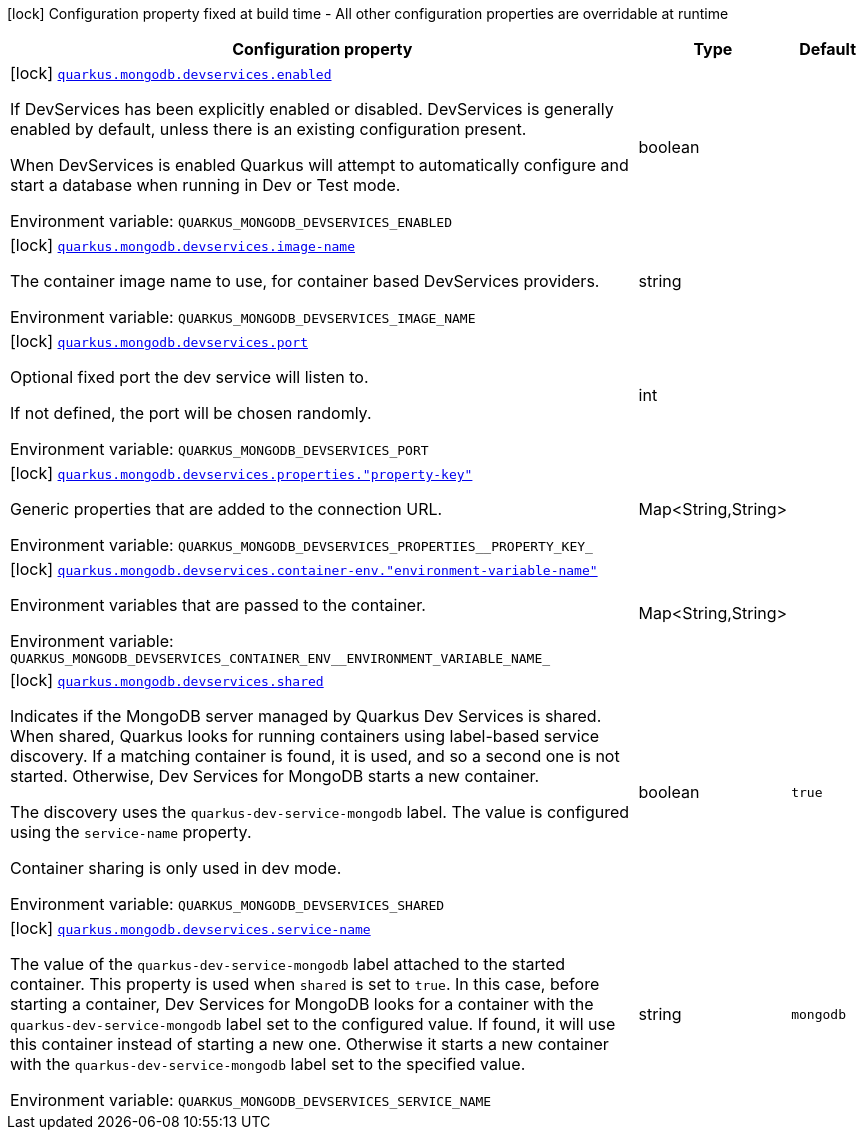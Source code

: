 [.configuration-legend]
icon:lock[title=Fixed at build time] Configuration property fixed at build time - All other configuration properties are overridable at runtime
[.configuration-reference, cols="80,.^10,.^10"]
|===

h|[.header-title]##Configuration property##
h|Type
h|Default

a|icon:lock[title=Fixed at build time] [[quarkus-mongodb-client_quarkus-mongodb-devservices_quarkus-mongodb-devservices-enabled]] [.property-path]##link:#quarkus-mongodb-client_quarkus-mongodb-devservices_quarkus-mongodb-devservices-enabled[`quarkus.mongodb.devservices.enabled`]##
ifdef::add-copy-button-to-config-props[]
config_property_copy_button:+++quarkus.mongodb.devservices.enabled+++[]
endif::add-copy-button-to-config-props[]


[.description]
--
If DevServices has been explicitly enabled or disabled. DevServices is generally enabled by default, unless there is an existing configuration present.

When DevServices is enabled Quarkus will attempt to automatically configure and start a database when running in Dev or Test mode.


ifdef::add-copy-button-to-env-var[]
Environment variable: env_var_with_copy_button:+++QUARKUS_MONGODB_DEVSERVICES_ENABLED+++[]
endif::add-copy-button-to-env-var[]
ifndef::add-copy-button-to-env-var[]
Environment variable: `+++QUARKUS_MONGODB_DEVSERVICES_ENABLED+++`
endif::add-copy-button-to-env-var[]
--
|boolean
|

a|icon:lock[title=Fixed at build time] [[quarkus-mongodb-client_quarkus-mongodb-devservices_quarkus-mongodb-devservices-image-name]] [.property-path]##link:#quarkus-mongodb-client_quarkus-mongodb-devservices_quarkus-mongodb-devservices-image-name[`quarkus.mongodb.devservices.image-name`]##
ifdef::add-copy-button-to-config-props[]
config_property_copy_button:+++quarkus.mongodb.devservices.image-name+++[]
endif::add-copy-button-to-config-props[]


[.description]
--
The container image name to use, for container based DevServices providers.


ifdef::add-copy-button-to-env-var[]
Environment variable: env_var_with_copy_button:+++QUARKUS_MONGODB_DEVSERVICES_IMAGE_NAME+++[]
endif::add-copy-button-to-env-var[]
ifndef::add-copy-button-to-env-var[]
Environment variable: `+++QUARKUS_MONGODB_DEVSERVICES_IMAGE_NAME+++`
endif::add-copy-button-to-env-var[]
--
|string
|

a|icon:lock[title=Fixed at build time] [[quarkus-mongodb-client_quarkus-mongodb-devservices_quarkus-mongodb-devservices-port]] [.property-path]##link:#quarkus-mongodb-client_quarkus-mongodb-devservices_quarkus-mongodb-devservices-port[`quarkus.mongodb.devservices.port`]##
ifdef::add-copy-button-to-config-props[]
config_property_copy_button:+++quarkus.mongodb.devservices.port+++[]
endif::add-copy-button-to-config-props[]


[.description]
--
Optional fixed port the dev service will listen to.

If not defined, the port will be chosen randomly.


ifdef::add-copy-button-to-env-var[]
Environment variable: env_var_with_copy_button:+++QUARKUS_MONGODB_DEVSERVICES_PORT+++[]
endif::add-copy-button-to-env-var[]
ifndef::add-copy-button-to-env-var[]
Environment variable: `+++QUARKUS_MONGODB_DEVSERVICES_PORT+++`
endif::add-copy-button-to-env-var[]
--
|int
|

a|icon:lock[title=Fixed at build time] [[quarkus-mongodb-client_quarkus-mongodb-devservices_quarkus-mongodb-devservices-properties-property-key]] [.property-path]##link:#quarkus-mongodb-client_quarkus-mongodb-devservices_quarkus-mongodb-devservices-properties-property-key[`quarkus.mongodb.devservices.properties."property-key"`]##
ifdef::add-copy-button-to-config-props[]
config_property_copy_button:+++quarkus.mongodb.devservices.properties."property-key"+++[]
endif::add-copy-button-to-config-props[]


[.description]
--
Generic properties that are added to the connection URL.


ifdef::add-copy-button-to-env-var[]
Environment variable: env_var_with_copy_button:+++QUARKUS_MONGODB_DEVSERVICES_PROPERTIES__PROPERTY_KEY_+++[]
endif::add-copy-button-to-env-var[]
ifndef::add-copy-button-to-env-var[]
Environment variable: `+++QUARKUS_MONGODB_DEVSERVICES_PROPERTIES__PROPERTY_KEY_+++`
endif::add-copy-button-to-env-var[]
--
|Map<String,String>
|

a|icon:lock[title=Fixed at build time] [[quarkus-mongodb-client_quarkus-mongodb-devservices_quarkus-mongodb-devservices-container-env-environment-variable-name]] [.property-path]##link:#quarkus-mongodb-client_quarkus-mongodb-devservices_quarkus-mongodb-devservices-container-env-environment-variable-name[`quarkus.mongodb.devservices.container-env."environment-variable-name"`]##
ifdef::add-copy-button-to-config-props[]
config_property_copy_button:+++quarkus.mongodb.devservices.container-env."environment-variable-name"+++[]
endif::add-copy-button-to-config-props[]


[.description]
--
Environment variables that are passed to the container.


ifdef::add-copy-button-to-env-var[]
Environment variable: env_var_with_copy_button:+++QUARKUS_MONGODB_DEVSERVICES_CONTAINER_ENV__ENVIRONMENT_VARIABLE_NAME_+++[]
endif::add-copy-button-to-env-var[]
ifndef::add-copy-button-to-env-var[]
Environment variable: `+++QUARKUS_MONGODB_DEVSERVICES_CONTAINER_ENV__ENVIRONMENT_VARIABLE_NAME_+++`
endif::add-copy-button-to-env-var[]
--
|Map<String,String>
|

a|icon:lock[title=Fixed at build time] [[quarkus-mongodb-client_quarkus-mongodb-devservices_quarkus-mongodb-devservices-shared]] [.property-path]##link:#quarkus-mongodb-client_quarkus-mongodb-devservices_quarkus-mongodb-devservices-shared[`quarkus.mongodb.devservices.shared`]##
ifdef::add-copy-button-to-config-props[]
config_property_copy_button:+++quarkus.mongodb.devservices.shared+++[]
endif::add-copy-button-to-config-props[]


[.description]
--
Indicates if the MongoDB server managed by Quarkus Dev Services is shared. When shared, Quarkus looks for running containers using label-based service discovery. If a matching container is found, it is used, and so a second one is not started. Otherwise, Dev Services for MongoDB starts a new container.

The discovery uses the `quarkus-dev-service-mongodb` label. The value is configured using the `service-name` property.

Container sharing is only used in dev mode.


ifdef::add-copy-button-to-env-var[]
Environment variable: env_var_with_copy_button:+++QUARKUS_MONGODB_DEVSERVICES_SHARED+++[]
endif::add-copy-button-to-env-var[]
ifndef::add-copy-button-to-env-var[]
Environment variable: `+++QUARKUS_MONGODB_DEVSERVICES_SHARED+++`
endif::add-copy-button-to-env-var[]
--
|boolean
|`true`

a|icon:lock[title=Fixed at build time] [[quarkus-mongodb-client_quarkus-mongodb-devservices_quarkus-mongodb-devservices-service-name]] [.property-path]##link:#quarkus-mongodb-client_quarkus-mongodb-devservices_quarkus-mongodb-devservices-service-name[`quarkus.mongodb.devservices.service-name`]##
ifdef::add-copy-button-to-config-props[]
config_property_copy_button:+++quarkus.mongodb.devservices.service-name+++[]
endif::add-copy-button-to-config-props[]


[.description]
--
The value of the `quarkus-dev-service-mongodb` label attached to the started container. This property is used when `shared` is set to `true`. In this case, before starting a container, Dev Services for MongoDB looks for a container with the `quarkus-dev-service-mongodb` label set to the configured value. If found, it will use this container instead of starting a new one. Otherwise it starts a new container with the `quarkus-dev-service-mongodb` label set to the specified value.


ifdef::add-copy-button-to-env-var[]
Environment variable: env_var_with_copy_button:+++QUARKUS_MONGODB_DEVSERVICES_SERVICE_NAME+++[]
endif::add-copy-button-to-env-var[]
ifndef::add-copy-button-to-env-var[]
Environment variable: `+++QUARKUS_MONGODB_DEVSERVICES_SERVICE_NAME+++`
endif::add-copy-button-to-env-var[]
--
|string
|`mongodb`

|===

